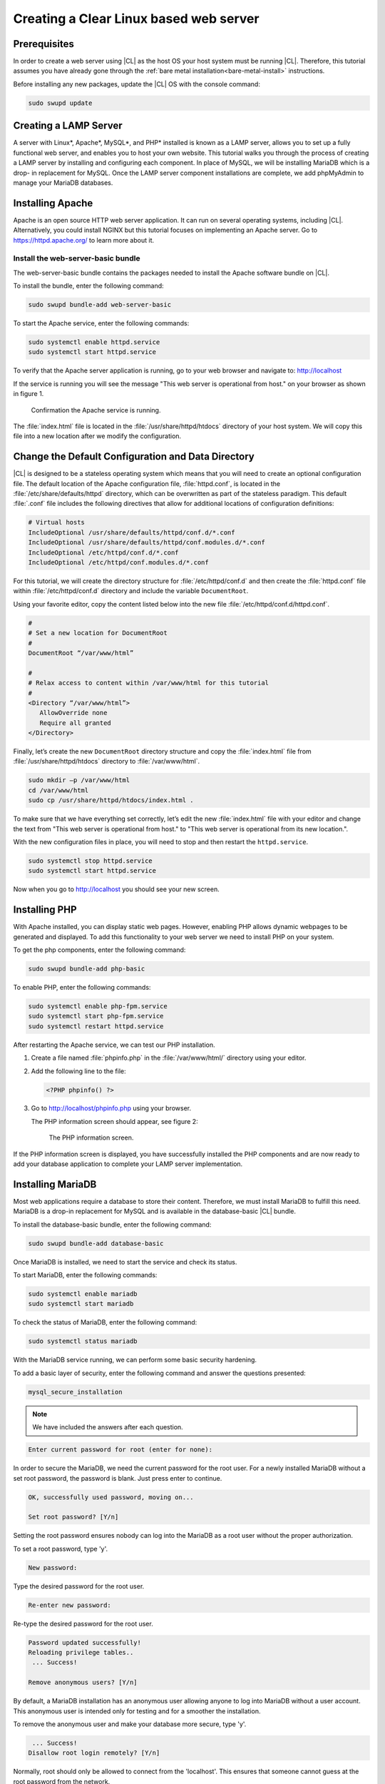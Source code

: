.. _web-server-install:

Creating a Clear Linux based web server
#######################################

Prerequisites
=============

In order to create a web server using |CL| as the host OS your host
system must be running |CL|. Therefore, this tutorial assumes you have
already gone through the :ref:`bare metal installation<bare-metal-install>`
instructions.

Before installing any new packages, update the |CL| OS with the
console command:

.. code-block:: console

   sudo swupd update

Creating a LAMP Server
======================

A server with Linux\*, Apache\*, MySQL\*, and PHP\* installed is known as a
LAMP server, allows you to set up a fully functional web server, and enables
you to host your own website. This tutorial walks you through the process of
creating a LAMP server by installing and configuring each component. In place
of MySQL, we will be installing MariaDB which is a drop- in replacement for
MySQL. Once the LAMP server component installations are complete, we add
phpMyAdmin to manage your MariaDB databases.

Installing Apache
=================

Apache is an open source HTTP web server application. It can run on several
operating systems, including |CL|. Alternatively, you could install
NGINX but this tutorial focuses on implementing an Apache server.
Go to https://httpd.apache.org/ to learn more about it.

Install the web-server-basic bundle
-----------------------------------

The web-server-basic bundle contains the packages needed to install the
Apache software bundle on |CL|.

To install the bundle, enter the following command:

.. code-block:: console

   sudo swupd bundle-add web-server-basic


To start the Apache service, enter the following commands:

.. code-block:: console

   sudo systemctl enable httpd.service
   sudo systemctl start httpd.service


To verify that the Apache server application is running, go to your web
browser and navigate to: http://localhost

If the service is running you will see the message "This web server is
operational from host." on your browser as shown in figure 1.

.. figure:: figures/web-server-install-1.png
    :alt: This web server is operational from host.
    :scale: 50%

    Confirmation the Apache service is running.

The :file:`index.html` file is located in the :file:`/usr/share/httpd/htdocs`
directory of your host system.  We will copy this file into a new location 
after we modify the configuration.

Change the Default Configuration and Data Directory
===================================================

|CL| is designed to be a stateless operating system which means that you will
need to create an optional configuration file.  The default location of the
Apache configuration file, :file:`httpd.conf`, is located in the
:file:`/etc/share/defaults/httpd` directory, which can be overwritten as part of the
stateless paradigm.  This default :file:`.conf` file includes the following directives
that allow for additional locations of configuration definitions:

.. code-block:: console

   # Virtual hosts
   IncludeOptional /usr/share/defaults/httpd/conf.d/*.conf
   IncludeOptional /usr/share/defaults/httpd/conf.modules.d/*.conf
   IncludeOptional /etc/httpd/conf.d/*.conf
   IncludeOptional /etc/httpd/conf.modules.d/*.conf


For this tutorial, we will create the directory structure for :file:`/etc/httpd/conf.d`
and then create the :file:`httpd.conf` file within :file:`/etc/httpd/conf.d` directory and
include the variable ``DocumentRoot``.

Using your favorite editor, copy the content listed below into the new file
:file:`/etc/httpd/conf.d/httpd.conf`.

.. code-block:: console

   #
   # Set a new location for DocumentRoot
   #
   DocumentRoot “/var/www/html”
   
   #
   # Relax access to content within /var/www/html for this tutorial
   #
   <Directory “/var/www/html”>
      AllowOverride none
      Require all granted
   </Directory>


Finally, let’s create the new ``DocumentRoot`` directory structure and copy the
:file:`index.html` file from :file:`/usr/share/httpd/htdocs` directory to
:file:`/var/www/html`.

.. code-block:: console

   sudo mkdir –p /var/www/html
   cd /var/www/html
   sudo cp /usr/share/httpd/htdocs/index.html .


To make sure that we have everything set correctly, let’s edit the new
:file:`index.html` file with your editor and change the text from
"This web server is operational from host." to
"This web server is operational from its new location.".

With the new configuration files in place, you will need to stop and then
restart the ``httpd.service``.

.. code-block:: console

   sudo systemctl stop httpd.service
   sudo systemctl start httpd.service


Now when you go to http://localhost you should see your new screen.

Installing PHP
==============

With Apache installed, you can display static web pages. However, enabling
PHP allows dynamic webpages to be generated and displayed. To add this
functionality to your web server we need to install PHP on your system.

To get the php components, enter the following command:

.. code-block:: console

   sudo swupd bundle-add php-basic

To enable PHP, enter the following commands:

.. code-block:: console

   sudo systemctl enable php-fpm.service
   sudo systemctl start php-fpm.service
   sudo systemctl restart httpd.service


After restarting the Apache service, we can test our PHP installation.

1. Create a file named :file:`phpinfo.php` in the
   :file:`/var/www/html/` directory using your editor.

2. Add the following line to the file:

   .. code-block:: php

      <?PHP phpinfo() ?>

3. Go to http://localhost/phpinfo.php using your browser.

   The PHP information screen should appear, see figure 2:

   .. figure:: figures/web-server-install-2.png
      :alt: PHP information screen
      :width:     600

      The PHP information screen.

If the PHP information screen is displayed, you have successfully installed
the PHP components and are now ready to add your database application to
complete your LAMP server implementation.

Installing MariaDB
==================

Most web applications require a database to store their content. Therefore,
we must install MariaDB to fulfill this need. MariaDB is a drop-in
replacement for MySQL and is available in the database-basic |CL|
bundle.

To install the database-basic bundle, enter the following command:

.. code-block:: console

   sudo swupd bundle-add database-basic

Once MariaDB is installed, we need to start the service and check its status.

To start MariaDB, enter the following commands:

.. code-block:: console

   sudo systemctl enable mariadb
   sudo systemctl start mariadb

To check the status of MariaDB, enter the following command:

.. code-block:: console

   sudo systemctl status mariadb

With the MariaDB service running, we can perform some basic security
hardening.

To add a basic layer of security, enter the following command and answer the
questions presented:

.. code-block:: console

   mysql_secure_installation

.. note:: We have included the answers after each question.

.. code-block:: console

   Enter current password for root (enter for none):

In order to secure the MariaDB, we need the current password for the root
user. For a newly installed MariaDB without a set root password, the
password is blank. Just press enter to continue.

.. code-block:: console

   OK, successfully used password, moving on...

   Set root password? [Y/n]

.. _set-password:

Setting the root password ensures nobody can log into the MariaDB
as a root user without the proper authorization.

To set a root password, type 'y'.

.. code-block:: console

   New password:

Type the desired password for the root user.

.. code-block:: console

   Re-enter new password:

Re-type the desired password for the root user.

.. code-block:: console

   Password updated successfully!
   Reloading privilege tables..
    ... Success!

   Remove anonymous users? [Y/n]

By default, a MariaDB installation has an anonymous user allowing anyone to
log into MariaDB without a user account. This anonymous user is intended only
for testing and for a smoother the installation.

To remove the anonymous user and make your database more secure, type 'y'.

.. code-block:: console

    ... Success!
   Disallow root login remotely? [Y/n]

Normally, root should only be allowed to connect from the 'localhost'.
This ensures that someone cannot guess at the root password from the network.

To block any remote root login, type 'y'.

.. code-block:: console

    ... Success!
   Remove test database and access to it? [Y/n]

By default, MariaDB comes with a database named 'test' which anyone can
access. This database is also intended only for testing and should be
removed.

To remove the test database, type 'y'.

.. code-block:: console

    - Dropping test database...
    ... Success!
    - Removing privileges on test database...
    ... Success!
   Reload privilege tables now? [Y/n]

Reloading the privilege tables ensures all changes made so far take effect
immediately.

To reload the privilege tables, type 'y'.

.. code-block:: console

    ... Success!

   Cleaning up...

   All done!  If you've completed all of the above steps, your MariaDB
   installation should now be secure.

   Thanks for using MariaDB!

The MariaDB installation is complete and we can now install phpMyAdmin to
manage the databases.

Installing phpMyAdmin
=====================

The web-based tool phpMyAdmin is a straight-forward way to manage MySQL or
MariaDB databases. Visit https://www.phpmyadmin.net for the complete
discussion regarding phpMyAdmin, its documentation, the latest downloads, and
other useful information.

This tutorial uses the latest English version of phpMyAdmin to install it on
our |CL| host system.

1. Download the :file:`phpMyAdmin-<version>-english.tar.gz` file to your
   :file:`~/Downloads` directory. Here, <version> refers to the current
   version available at https://www.phpmyadmin.net/downloads.

.. note:: This example downloads and uses version 4.6.4.

2. Once the file has been successfully downloaded and verified, uncompress
   the file and directories into the apache web server document root
   directory. Use the following commands:

.. code-block:: console

   cd /var/www/html
   sudo tar –xzvf ~/Downloads/phpMyAdmin-4.6.4-english.tar.gz

3. To keep things simple, rename the newly created
   :file:`phpMyAdmin-4.6.4-english` directory to :file:`phpMyAdmin` with the
   following command:

.. code-block:: console

   sudo mv phpMyAdmin-4.6.4-english phpMyAdmin

Using phpMyAdmin to Manage Databases
------------------------------------

If you have successfully installed all of the components for your LAMP
server, you should be able to point your browser to
http://localhost/phpMyAdmin and see the screen shown in figure 3 in your
browser window.

.. figure:: figures/web-server-install-3.png
   :alt: phpMyAdmin login page
   :width:     600

   The `phpMyAdmin` login page after successful installation.


Log in with your root userid and the password you set up when you ran the
:ref:`mysql_secure_installation command <set-password>`. Enter your
credentials and select :guilabel:`Go` to log in:

Once logged in the main phpMyAdmin page is displayed as shown on figure 4:

.. figure:: figures/web-server-install-4.png
    :alt: phpMyAdmin dashboard
    :width:     600

    The `phpMyAdmin` dashboard after successful login.

Our next step is to set up our first database. For example, we can call
our new database WordPress.

1. Select the :guilabel:`Databases` tab in the phpMyAdmin main screen to go
   to the Databases page. Figure 5 shows the databases tab.

   .. figure:: figures/web-server-install-5.png
       :alt: Databases tab
       :width:     600

       The `Databases` tab of `phpMyAdmin`.

2. Enter 'WordPress'. in the text field below the :guilabel:`Create database`
   label.

3. Pick the :guilabel:`utf8_unicode_ci` option from the collation drop-down
   menu beside the text field.

4. Press the :guilabel:`Create` button.

Once the database is created, we need to set up the user permissions.

1. Select the WordPress database in the left panel.

2. Select the :guilabel:`Privileges` tab. Figure 6 shows the contents of the
   tab.

   .. figure:: figures/web-server-install-6.png
       :alt: Privileges tab
       :width:     600

       The `Privileges` tab of `phpMyAdmin`

3. Click on :guilabel:`Add user account`

   .. figure:: figures/web-server-install-7.png
       :alt: User accounts tab
       :width:     600

       The `User accounts` tab showing all the required information entered
       in the next steps.

4. Enter the following information in the corresponding fields:

   User name: wordpressuser

   Password: wp-example

   Re-type: wp-example

5. In the Database for user account section, select the option
   :guilabel:`Grant all privileges on database “WordPress”.`

6. At the bottom of the page and select :guilabel:`Go`.

If successful, you should see the screen shown in figure 8:

.. figure:: figures/web-server-install-8.png
    :alt: User added successfully
    :width:     600

    The user **wordpressuser** was added successfully.

Congratulations!

You have now created a fully functional LAMP server along with a WordPress-
ready database using |CL|.

As a next step, you could :ref:`create a WordPress server <wp-install>`
and present it to the world.
